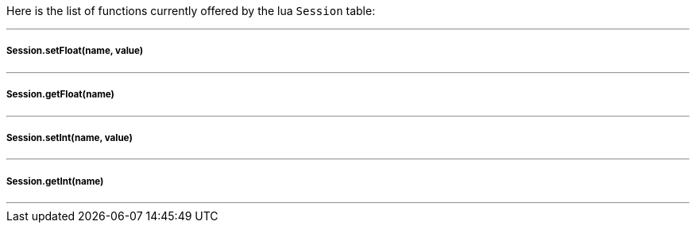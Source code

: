 Here is the list of functions currently offered by the lua `Session` table:

'''

===== Session.setFloat(name, value)
'''

===== Session.getFloat(name)
'''

===== Session.setInt(name, value)
'''

===== Session.getInt(name)
'''
